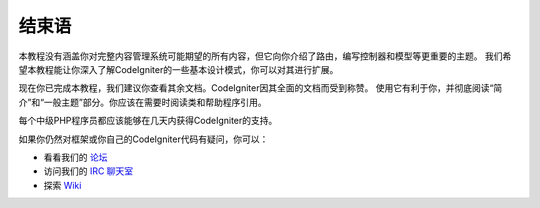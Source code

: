 ##########
结束语
##########

本教程没有涵盖你对完整内容管理系统可能期望的所有内容，但它向你介绍了路由，编写控制器和模型等更重要的主题。
我们希望本教程能让你深入了解CodeIgniter的一些基本设计模式，你可以对其进行扩展。

现在你已完成本教程，我们建议你查看其余文档。CodeIgniter因其全面的文档而受到称赞。
使用它有利于你，并彻底阅读“简介”和“一般主题”部分。你应该在需要时阅读类和帮助程序引用。

每个中级PHP程序员都应该能够在几天内获得CodeIgniter的支持。

如果你仍然对框架或你自己的CodeIgniter代码有疑问，你可以：

-  看看我们的 `论坛 <http://forum.codeigniter.com/>`_
-  访问我们的 `IRC 聊天室 <https://github.com/bcit-ci/CodeIgniter/wiki/IRC>`_
-  探索 `Wiki <https://github.com/bcit-ci/CodeIgniter/wiki/>`_

